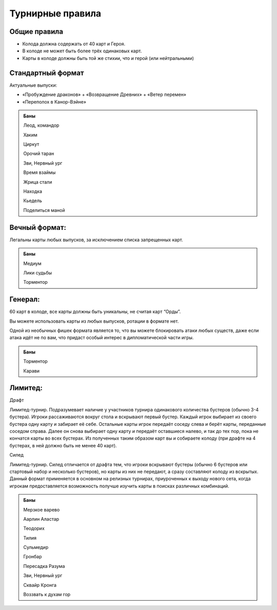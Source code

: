 Турнирные правила
============
Общие правила
--------------
- Колода должна содержать от 40 карт и Героя.
- В колоде не может быть более трёх одинаковых карт.
- Карты в колоде должны быть той же стихии, что и герой (или нейтральными)

Стандартный формат
------
Актуальные выпуски:

- «Пробуждение драконов» + «Возвращение Древних» + «Ветер перемен»

- «Переполох в Канор-Вэйне»

.. admonition:: Баны
  
  Леод, командор
  
  Хаким
  
  Циркут
  
  Орочий таран

  Зви, Нервный ург

  Время взаймы

  Жрица стали

  Находка

  Кьедель

  Поделиться маной

Вечный формат:
-------------
Легальны карты любых выпусков, за исключением списка запрещенных карт.

.. admonition:: Баны

  Медиум
  
  Лики судьбы
  
  Торментор

Генерал: 
--------

60 карт в колоде, все карты должны быть уникальны, не считая карт “Орды”. 

Вы можете использовать карты из любых выпусков, ротации в формате нет. 

Одной из необычных фишек формата является то, что вы можете блокировать атаки любых существ, даже если атака идёт не по вам, что придаст особый интерес в дипломатической части игры.  

.. admonition:: Баны
  
  Торментор
  
  Карави

Лимитед:
--------
Драфт

Лимитед-турнир. Подразумевает наличие у участников турнира одинакового количества бустеров (обычно 3-4 бустера). Игроки рассаживаются вокруг стола и вскрывают первый бустер. Каждый игрок выбирает из своего бустера одну карту и забирает её себе. Остальные карты игрок передаёт соседу слева и берёт карты, переданные соседом справа. Далее он снова выбирает одну карту и передаёт оставшиеся налево, и так до тех пор, пока не кончатся карты во всех бустерах. Из полученных таким образом карт вы и собираете колоду (при драфте на 4 бустерах, в ней должно быть не менее 40 карт).

Силед

Лимитед-турнир. Силед отличается от драфта тем, что игроки вскрывают бустеры (обычно 6 бустеров или стартовый набор и несколько бустеров), но карты из них не передают, а сразу составляют колоду из вскрытых. Данный формат применяется в основном на релизных турнирах, приуроченных к выходу нового сета, когда игрокам предоставляется возможность получше изучить карты в поисках различных комбинаций.

.. admonition:: Баны
  
  Мерзкое варево
  
  Аарлин Аластар

  Теодорих

  Тилия

  Сульмедир

  Гронбар

  Пересадка Разума

  Зви, Нервный ург

  Сквайр Кронга

  Воззвать к духам гор
